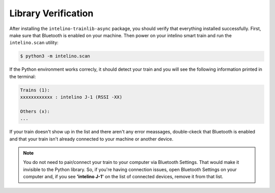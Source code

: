 Library Verification
=====================

After installing the ``intelino-trainlib-async`` package, you should verify that
everything installed successfully. First, make sure that Bluetooth is enabled
on your machine. Then power on your intelino smart train and run the
``intelino.scan`` utility:

.. code-block:: console

   $ python3 -m intelino.scan

If the Python environment works correcly, it should detect your train
and you will see the following information printed in the terminal:

.. code-block:: console

   Trains (1):
   xxxxxxxxxxxx : intelino J-1 (RSSI -XX)

   Others (x):
   ...

If your train doesn't show up in the list and there aren't any error meassages,
double-ckeck that Bluetooth is enabled and that your train isn't already
connected to your machine or another device.

.. note:: You do not need to pair/connect your train to your computer
   via Bluetooth Settings. That would make it invisible to the Python library.
   So, if you're having connection issues, open Bluetooth Settings on your
   computer and, if you see **'intelino J-1'** on the list of connected devices,
   remove it from that list.
